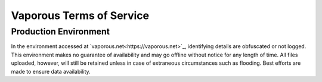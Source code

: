 =========================
Vaporous Terms of Service
=========================

Production Environment
======================
In the environment accessed at `vaporous.net<https://vaporous.net>`_, identifying details are obfuscated or not logged.
This environment makes no guarantee of availability and may go offline without notice for any length of time.
All files uploaded, however, will still be retained unless in case of extraneous circumstances such as flooding.
Best efforts are made to ensure data availability.

